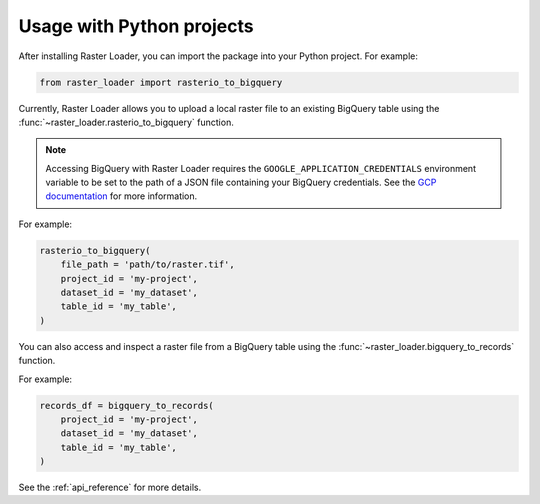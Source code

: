 .. _python:

Usage with Python projects
==========================

After installing Raster Loader, you can import the package into your Python project. For
example:

.. code-block:: python

   from raster_loader import rasterio_to_bigquery

Currently, Raster Loader allows you to upload a local raster file to an existing
BigQuery table using the :func:`~raster_loader.rasterio_to_bigquery` function.

.. note::

    Accessing BigQuery with Raster Loader requires the ``GOOGLE_APPLICATION_CREDENTIALS``
    environment variable to be set to the path of a JSON file containing your BigQuery
    credentials. See the `GCP documentation`_ for more information.

For example:

.. code-block:: python

    rasterio_to_bigquery(
        file_path = 'path/to/raster.tif',
        project_id = 'my-project',
        dataset_id = 'my_dataset',
        table_id = 'my_table',
    )

You can also access and inspect a raster file from a BigQuery table using the
:func:`~raster_loader.bigquery_to_records` function.

For example:

.. code-block:: python

    records_df = bigquery_to_records(
        project_id = 'my-project',
        dataset_id = 'my_dataset',
        table_id = 'my_table',
    )

See the :ref:`api_reference` for more details.

.. _`GCP documentation`: https://cloud.google.com/docs/authentication/provide-credentials-adc#local-key
